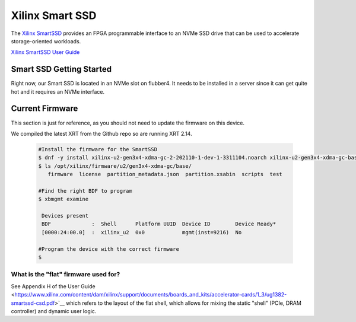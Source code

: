 Xilinx Smart SSD
----------------

The `Xilinx SmartSSD <https://www.xilinx.com/applications/data-center/computational-storage/smartssd.html>`__ provides an FPGA programmable interface to an NVMe SSD drive that can be used to accelerate storage-oriented workloads.


`Xilinx SmartSSD User Guide <https://www.xilinx.com/content/dam/xilinx/support/documents/boards_and_kits/accelerator-cards/1_3/ug1382-smartssd-csd.pdf>`__


Smart SSD Getting Started
=========================
Right now, our Smart SSD is located in an NVMe slot on flubber4. It needs to be installed in a server since it can get quite hot and it requires an NVMe interface.


Current Firmware
================
This section is just for reference, as you should not need to update the firmware on this device.

We compiled the latest XRT from the Github repo so are running XRT 2.14.

 .. code-block::
  
     #Install the firmware for the SmartSSD
     $ dnf -y install xilinx-u2-gen3x4-xdma-gc-2-202110-1-dev-1-3311104.noarch xilinx-u2-gen3x4-xdma-gc-base-2-3311104.noarch.rpm xilinx-u2-gen3x4-xdma-gc-validate-2-3311104.noarch.rpm
     $ ls /opt/xilinx/firmware/u2/gen3x4-xdma-gc/base/
        firmware  license  partition_metadata.json  partition.xsabin  scripts  test
     
     #Find the right BDF to program
     $ xbmgmt examine

      Devices present
      BDF             :  Shell      Platform UUID  Device ID        Device Ready*
      [0000:24:00.0]  :  xilinx_u2  0x0            mgmt(inst=9216)  No
      
     #Program the device with the correct firmware
     $
 
What is the "flat" firmware used for?
~~~~~~~~~~~~~~~~~~~~~~~~~~~~~~~~~~~~~~~~~~~~~~~
See Appendix H of the User Guide <https://www.xilinx.com/content/dam/xilinx/support/documents/boards_and_kits/accelerator-cards/1_3/ug1382-smartssd-csd.pdf>`__ which refers to the layout of the flat shell, which allows for mixing the static "shell" (PCIe, DRAM controller) and dynamic user logic.
